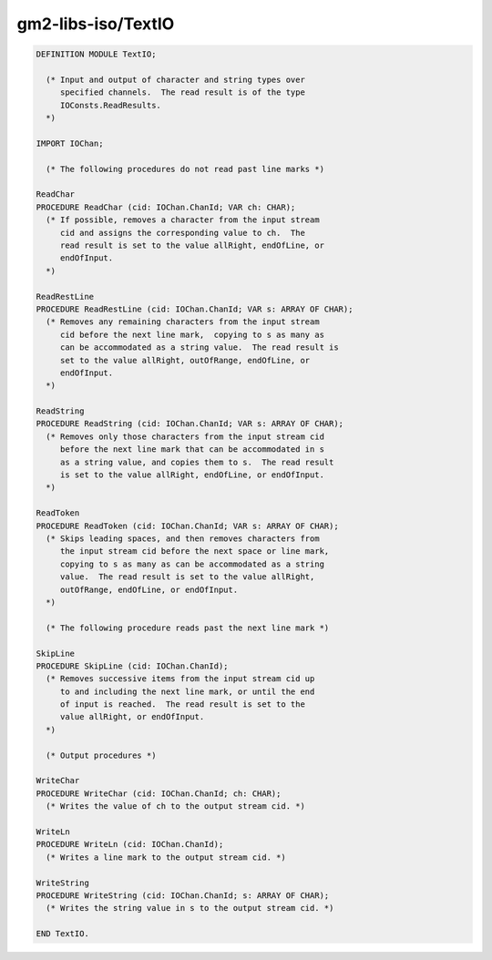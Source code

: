 .. _gm2-libs-iso-textio:

gm2-libs-iso/TextIO
^^^^^^^^^^^^^^^^^^^

.. code-block:: modula2

  DEFINITION MODULE TextIO;

    (* Input and output of character and string types over
       specified channels.  The read result is of the type
       IOConsts.ReadResults.
    *)

  IMPORT IOChan;

    (* The following procedures do not read past line marks *)

  ReadChar
  PROCEDURE ReadChar (cid: IOChan.ChanId; VAR ch: CHAR);
    (* If possible, removes a character from the input stream
       cid and assigns the corresponding value to ch.  The
       read result is set to the value allRight, endOfLine, or
       endOfInput.
    *)

  ReadRestLine
  PROCEDURE ReadRestLine (cid: IOChan.ChanId; VAR s: ARRAY OF CHAR);
    (* Removes any remaining characters from the input stream
       cid before the next line mark,  copying to s as many as
       can be accommodated as a string value.  The read result is
       set to the value allRight, outOfRange, endOfLine, or
       endOfInput.
    *)

  ReadString
  PROCEDURE ReadString (cid: IOChan.ChanId; VAR s: ARRAY OF CHAR);
    (* Removes only those characters from the input stream cid
       before the next line mark that can be accommodated in s
       as a string value, and copies them to s.  The read result
       is set to the value allRight, endOfLine, or endOfInput.
    *)

  ReadToken
  PROCEDURE ReadToken (cid: IOChan.ChanId; VAR s: ARRAY OF CHAR);
    (* Skips leading spaces, and then removes characters from
       the input stream cid before the next space or line mark,
       copying to s as many as can be accommodated as a string
       value.  The read result is set to the value allRight,
       outOfRange, endOfLine, or endOfInput.
    *)

    (* The following procedure reads past the next line mark *)

  SkipLine
  PROCEDURE SkipLine (cid: IOChan.ChanId);
    (* Removes successive items from the input stream cid up
       to and including the next line mark, or until the end
       of input is reached.  The read result is set to the
       value allRight, or endOfInput.
    *)

    (* Output procedures *)

  WriteChar
  PROCEDURE WriteChar (cid: IOChan.ChanId; ch: CHAR);
    (* Writes the value of ch to the output stream cid. *)

  WriteLn
  PROCEDURE WriteLn (cid: IOChan.ChanId);
    (* Writes a line mark to the output stream cid. *)

  WriteString
  PROCEDURE WriteString (cid: IOChan.ChanId; s: ARRAY OF CHAR);
    (* Writes the string value in s to the output stream cid. *)

  END TextIO.

